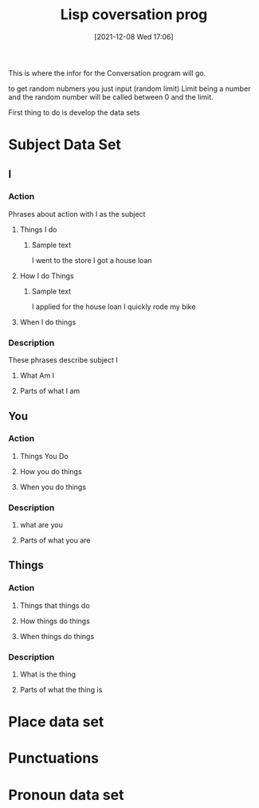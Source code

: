 :PROPERTIES:
:ID:       79e970ed-525e-4ab3-8daf-06b91c3dbb89
:END:
#+title: Lisp coversation prog
#+date: [2021-12-08 Wed 17:06]

This is where the infor for the Conversation program will go.

to get random nubmers you just input (random limit) Limit being a number
and the random number will be called between 0 and the limit. 

First thing to do is develop the data sets 

* Subject Data Set

** I

*** Action
    Phrases about action with I as the subject

**** Things I do

***** Sample text
      I went to the store
      I got a house loan

**** How I do Things

***** Sample text
      I applied for the house loan
      I quickly rode my bike

**** When I do things

*** Description
    These phrases describe subject I

**** What Am I

**** Parts of what I am

** You

*** Action

**** Things You Do

**** How you do things

**** When you do things

*** Description

**** what are you

**** Parts of what you are

** Things

*** Action

**** Things that things do

**** How things do things

**** When things do things

*** Description

**** What is the thing
    
**** Parts of what the thing is

* Place data set

* Punctuations

* Pronoun data set

* 
